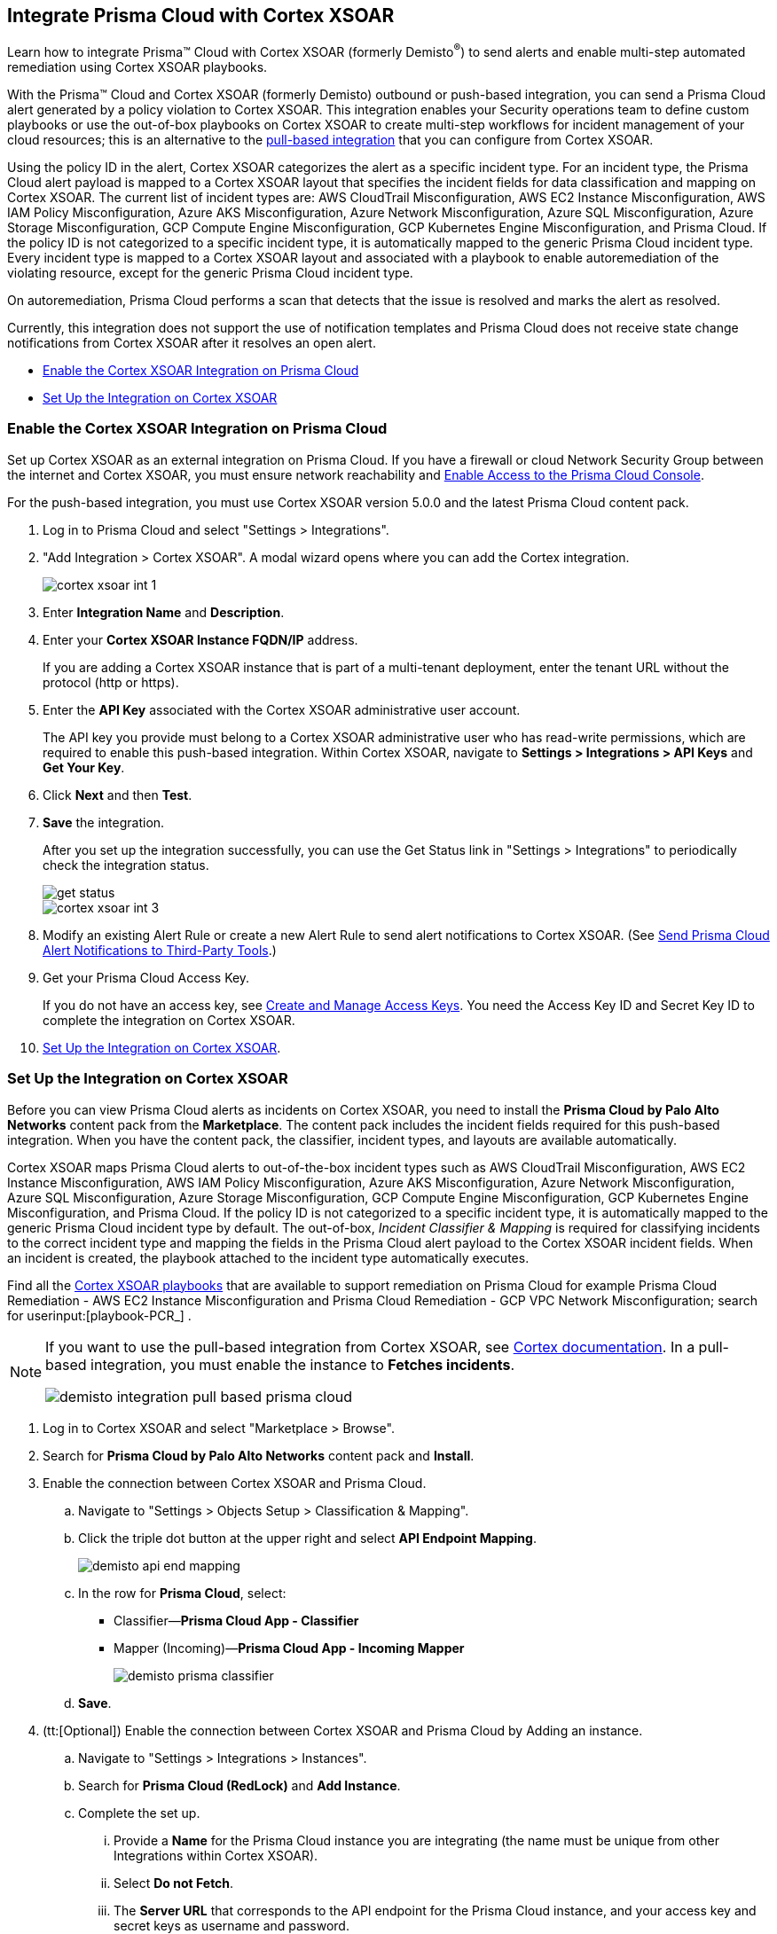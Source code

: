 [#id92ce74af-d099-406b-af8d-d808c593f73a]
== Integrate Prisma Cloud with Cortex XSOAR

Learn how to integrate Prisma™ Cloud with Cortex XSOAR (formerly Demisto^®^) to send alerts and enable multi-step automated remediation using Cortex XSOAR playbooks.

With the Prisma™ Cloud and Cortex XSOAR (formerly Demisto) outbound or push-based integration, you can send a Prisma Cloud alert generated by a policy violation to Cortex XSOAR. This integration enables your Security operations team to define custom playbooks or use the out-of-box playbooks on Cortex XSOAR to create multi-step workflows for incident management of your cloud resources; this is an alternative to the https://xsoar.pan.dev/docs/reference/integrations/red-lock[pull-based integration] that you can configure from Cortex XSOAR.

Using the policy ID in the alert, Cortex XSOAR categorizes the alert as a specific incident type. For an incident type, the Prisma Cloud alert payload is mapped to a Cortex XSOAR layout that specifies the incident fields for data classification and mapping on Cortex XSOAR. The current list of incident types are: AWS CloudTrail Misconfiguration, AWS EC2 Instance Misconfiguration, AWS IAM Policy Misconfiguration, Azure AKS Misconfiguration, Azure Network Misconfiguration, Azure SQL Misconfiguration, Azure Storage Misconfiguration, GCP Compute Engine Misconfiguration, GCP Kubernetes Engine Misconfiguration, and Prisma Cloud. If the policy ID is not categorized to a specific incident type, it is automatically mapped to the generic Prisma Cloud incident type. Every incident type is mapped to a Cortex XSOAR layout and associated with a playbook to enable autoremediation of the violating resource, except for the generic Prisma Cloud incident type.

On autoremediation, Prisma Cloud performs a scan that detects that the issue is resolved and marks the alert as resolved.

Currently, this integration does not support the use of notification templates and Prisma Cloud does not receive state change notifications from Cortex XSOAR after it resolves an open alert.

* xref:#id7b793439-6819-40b7-a8fc-dceceaaaa4fb[Enable the Cortex XSOAR Integration on Prisma Cloud]
* xref:#id0a507320-bf49-4523-81c0-5557cca623e6[Set Up the Integration on Cortex XSOAR]


[.task]
[#id7b793439-6819-40b7-a8fc-dceceaaaa4fb]
=== Enable the Cortex XSOAR Integration on Prisma Cloud

Set up Cortex XSOAR as an external integration on Prisma Cloud. If you have a firewall or cloud Network Security Group between the internet and Cortex XSOAR, you must ensure network reachability and xref:../get-started-with-prisma-cloud/enable-access-prisma-cloud-console.adoc#id7cb1c15c-a2fa-4072-b074-063158eeec08[Enable Access to the Prisma Cloud Console].

For the push-based integration, you must use Cortex XSOAR version 5.0.0 and the latest Prisma Cloud content pack.

[.procedure]
. Log in to Prisma Cloud and select "Settings > Integrations".

. "Add Integration > Cortex XSOAR". A modal wizard opens where you can add the Cortex integration.
+
image::cortex-xsoar-int-1.png[scale=40]

. Enter *Integration Name* and *Description*.

. Enter your *Cortex XSOAR Instance FQDN/IP* address.
+
If you are adding a Cortex XSOAR instance that is part of a multi-tenant deployment, enter the tenant URL without the protocol (http or https).

. Enter the *API Key* associated with the Cortex XSOAR administrative user account.
+
The API key you provide must belong to a Cortex XSOAR administrative user who has read-write permissions, which are required to enable this push-based integration. Within Cortex XSOAR, navigate to *Settings > Integrations > API Keys* and *Get Your Key*.

. Click *Next* and then *Test*.

. *Save* the integration.
+
After you set up the integration successfully, you can use the Get Status link in "Settings > Integrations" to periodically check the integration status.
+
image::get-status.png[scale=15]
+
image::cortex-xsoar-int-3.png[scale=40]

. Modify an existing Alert Rule or create a new Alert Rule to send alert notifications to Cortex XSOAR. (See xref:../manage-prisma-cloud-alerts/send-prisma-cloud-alert-notifications-to-third-party-tools.adoc#idcda01586-a091-497d-87b5-03f514c70b08[Send Prisma Cloud Alert Notifications to Third-Party Tools].)

. Get your Prisma Cloud Access Key.
+
If you do not have an access key, see xref:../manage-prisma-cloud-administrators/create-access-keys.adoc#idb225a52a-85ea-4b0c-9d69-d2dfca250e16[Create and Manage Access Keys]. You need the Access Key ID and Secret Key ID to complete the integration on Cortex XSOAR.

. xref:#id0a507320-bf49-4523-81c0-5557cca623e6[Set Up the Integration on Cortex XSOAR].


[.task]
[#id0a507320-bf49-4523-81c0-5557cca623e6]
=== Set Up the Integration on Cortex XSOAR

Before you can view Prisma Cloud alerts as incidents on Cortex XSOAR, you need to install the *Prisma Cloud by Palo Alto Networks* content pack from the *Marketplace*. The content pack includes the incident fields required for this push-based integration. When you have the content pack, the classifier, incident types, and layouts are available automatically.

Cortex XSOAR maps Prisma Cloud alerts to out-of-the-box incident types such as AWS CloudTrail Misconfiguration, AWS EC2 Instance Misconfiguration, AWS IAM Policy Misconfiguration, Azure AKS Misconfiguration, Azure Network Misconfiguration, Azure SQL Misconfiguration, Azure Storage Misconfiguration, GCP Compute Engine Misconfiguration, GCP Kubernetes Engine Misconfiguration, and Prisma Cloud. If the policy ID is not categorized to a specific incident type, it is automatically mapped to the generic Prisma Cloud incident type by default. The out-of-box, _Incident Classifier & Mapping_ is required for classifying incidents to the correct incident type and mapping the fields in the Prisma Cloud alert payload to the Cortex XSOAR incident fields. When an incident is created, the playbook attached to the incident type automatically executes.

Find all the https://github.com/demisto/content/tree/master/Packs/PrismaCloud/Playbooks[Cortex XSOAR playbooks] that are available to support remediation on Prisma Cloud for example Prisma Cloud Remediation - AWS EC2 Instance Misconfiguration and Prisma Cloud Remediation - GCP VPC Network Misconfiguration; search for userinput:[playbook-PCR_] .

[NOTE]
====
If you want to use the pull-based integration from Cortex XSOAR, see https://xsoar.pan.dev/docs/reference/integrations/red-lock[Cortex documentation]. In a pull-based integration, you must enable the instance to *Fetches incidents*.

image::demisto-integration-pull-based-prisma-cloud.png[scale=40]
====

[.procedure]
. Log in to Cortex XSOAR and select "Marketplace > Browse".

. Search for *Prisma Cloud by Palo Alto Networks* content pack and *Install*.

. Enable the connection between Cortex XSOAR and Prisma Cloud.

.. Navigate to "Settings > Objects Setup > Classification & Mapping". 

.. Click the triple dot button at the upper right and select *API Endpoint Mapping*.
+
image::demisto-api-end-mapping.png[scale=40]

.. In the row for *Prisma Cloud*, select:
+
* Classifier—*Prisma Cloud App - Classifier*
* Mapper (Incoming)—*Prisma Cloud App - Incoming Mapper*
+
image::demisto-prisma-classifier.png[scale=40]

.. *Save*.

. (tt:[Optional]) Enable the connection between Cortex XSOAR and Prisma Cloud by Adding an instance.

.. Navigate to "Settings > Integrations > Instances".

.. Search for *Prisma Cloud (RedLock)* and *Add Instance*.

.. Complete the set up.

... Provide a *Name* for the Prisma Cloud instance you are integrating (the name must be unique from other Integrations within Cortex XSOAR).

... Select *Do not Fetch*.

... The *Server URL* that corresponds to the API endpoint for the Prisma Cloud instance, and your access key and secret keys as username and password.
+
If you access your Prisma Cloud instance at https://app2.eu.prismacloud.io, the API endpoint is https://api2.eu.prismacloud.io

... *Test* the instance.
+
image::demisto-optional-add-integration.png[scale=40]

... *Save & Exit*.

. (tt:[Optional]) Review the classification mapping for incident types.
+
When Prisma Cloud pushes alerts to the Cortex XSOAR endpoint, the alerts are classified under the *Prisma Cloud App - Classifier* in "Settings > Objects Setup > Incidents > Classification & Mapping".
+
image::demisto-integration-path.png[scale=40]
+
You can view the names of playbooks associated with each incident type are in "Settings > Objects Setup > Incidents > Types". You can view the actual playbooks under the *Playbooks* tab.  
+
image::demisto-integration-prisma-cloud-incident-playbooks.png[scale=40]

. View incidents on Cortex XSOAR.
+
Verify that the integration is working as expected and that Prisma Cloud alerts display as incidents and are mapped to specific incident types.
image::demisto-integration-prisma-cloud-alerts.png[scale=40]

. (tt:[Optional]) Create additional classification and mapping rules and incident layouts to classify Prisma Cloud alerts to distinct incident types on Cortex XSOAR.
+
Cortex XSOAR includes a few incident types for Prisma Cloud to which you can associate one of the AWS playbooks (listed above) for autoremediation. Refer to the https://xsoar.pan.dev/docs/incidents/incident-classification-mapping[Cortex XSOAR documentation] for detailed instructions about customizing your incident types, creating different classifications, mapping and layouts for Prisma Cloud alerts, and to associate different playbooks to take action and enable incident resolution for other cloud platforms. Refer to the https://github.com/demisto/content/tree/master/Packs/PrismaCloud/Playbooks[Cortex XSOAR GitHub] repository for some sample packs.
